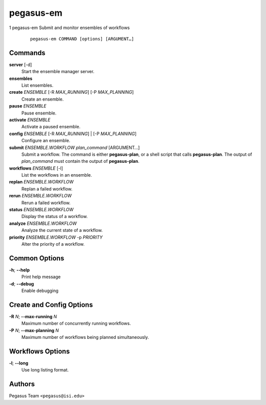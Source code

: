 ==========
pegasus-em
==========

1
pegasus-em
Submit and monitor ensembles of workflows
   ::

      pegasus-em COMMAND [options] [ARGUMENT…]

.. __commands:

Commands
========

**server** [-d]
   Start the ensemble manager server.

**ensembles**
   List ensembles.

**create** *ENSEMBLE* [-R *MAX_RUNNING*] [-P *MAX_PLANNING*]
   Create an ensemble.

**pause** *ENSEMBLE*
   Pause ensemble.

**activate** *ENSEMBLE*
   Activate a paused ensemble.

**config** *ENSEMBLE* [-R *MAX_RUNNING*] \| [-P *MAX_PLANNING*]
   Configure an ensemble.

**submit** *ENSEMBLE.WORKFLOW* *plan_command* [ARGUMENT…]
   Submit a workflow. The command is either **pegasus-plan**, or a shell
   script that calls **pegasus-plan**. The output of *plan_command* must
   contain the output of **pegasus-plan**.

**workflows** *ENSEMBLE* [-l]
   List the workflows in an ensemble.

**replan** *ENSEMBLE.WORKFLOW*
   Replan a failed workflow.

**rerun** *ENSEMBLE.WORKFLOW*
   Rerun a failed workflow.

**status** *ENSEMBLE.WORKFLOW*
   Display the status of a workflow.

**analyze** *ENSEMBLE.WORKFLOW*
   Analyze the current state of a workflow.

**priority** *ENSEMBLE.WORKFLOW* -p *PRIORITY*
   Alter the priority of a workflow.

.. __common_options:

Common Options
==============

**-h**; \ **--help**
   Print help message

**-d**; \ **--debug**
   Enable debugging

.. __create_and_config_options:

Create and Config Options
=========================

**-R** *N*; \ **--max-running** *N*
   Maximum number of concurrently running workflows.

**-P** *N*; \ **--max-planning** *N*
   Maximum number of workflows being planned simultaneously.

.. __workflows_options:

Workflows Options
=================

**-l**; \ **--long**
   Use long listing format.

.. __authors:

Authors
=======

Pegasus Team ``<pegasus@isi.edu>``
